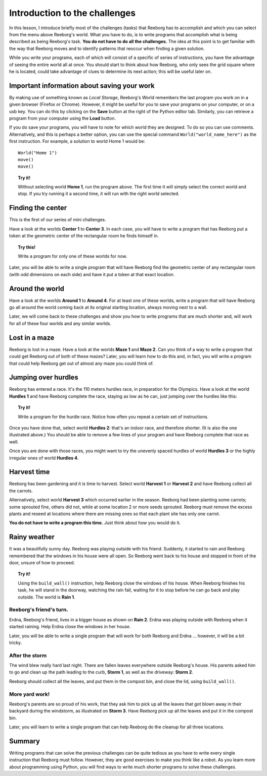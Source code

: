 Introduction to the challenges
==============================

In this lesson, I introduce briefly most of the challenges (tasks) that
Reeborg has to accomplish and which you can select from the menu
above Reeborg's world. What you
have to do, is to write programs that accomplish what is being described
as being Reeborg's task. **You do not have to do all the challenges.**
The idea at this point is to get familiar with the way that Reeborg
moves and to identify patterns that reoccur when finding a given
solution.

While you write your programs, each of which will consist of a specific
of series of instructions, you have the advantage of seeing the entire
world all at once. You should start to think about how Reeborg, who only sees the
grid square where he is located, could take advantage of clues to
determine its next action; this will be useful later on.

Important information about saving your work
--------------------------------------------

By making use of something known as *Local Storage*, Reeborg's World remembers
the last program you work on in a given browser (Firefox or Chrome).
However, it might be useful for you to save your programs on your computer,
or on a usb key.  You can do this by clicking on the **Save** button at the
right of the Python editor tab.  Similarly, you can retrieve a program
from your computer using the **Load** button.

If you do save your programs, you will have to note for which
world they are designed. To do so you can use comments. Alternatively,
and this is perhaps a better option, you can use the special command
``World("world_name_here")`` as the first instruction. For
example, a solution to world Home 1 would be::

    World("Home 1")
    move()
    move()

.. topic:: Try it!

    Without selecting world **Home 1**, run the program above.  The first
    time it will simply select the correct world and stop. If you try running it a
    second time, it will run with the right world selected.

Finding the center
-------------------

This is the first of our series of mini challenges.

Have a look at the worlds **Center 1** to **Center 3**.
In each case, you will have to write a
program that has Reeborg put a token at the geometric center of the
rectangular room he finds himself in.

.. topic:: Try this!

    Write a program for only one of these worlds for now.

Later, you will be able to write a single program that will have Reeborg
find the geometric center of any rectangular room (with odd dimensions
on each side) and have it put a token at that exact location.

Around the world
----------------

Have a look at the worlds **Around 1** to **Around 4**. For at least one of
these worlds, write a program that will have Reeborg go all around the
world coming back at its original starting location, always moving next
to a wall.

Later, we will come back to these challenges and show you how to write
programs that are much shorter and, will work for all of these four
worlds and any similar worlds.

Lost in a maze
--------------

Reeborg is lost in a maze. Have a look at the worlds **Maze 1** and **Maze 2**.
Can you think of a way to write a program that could get Reeborg out of both
of these mazes? Later, you will learn how to do this and, in fact, you will
write a program that could help Reeborg get out of almost any
maze you could think of.

Jumping over hurdles
--------------------

Reeborg has entered a race. It's the 110 meters hurdles race, in
preparation for the Olympics. Have a look at the world **Hurdles 1** and
have Reeborg complete the race, staying as low as he can, just jumping
over the hurdles like this:

|hurdles|

.. topic:: Try it!

   Write a program for the hurdle race.  Notice how often you repeat a certain
   set of instructions.

Once you have done that, select world **Hurdles 2**: that's an indoor race,
and therefore shorter. (It is also the one illustrated above.) You
should be able to remove a few lines of your program and have Reeborg
complete that race as well.

Once you are done with those races, you might want to try the unevenly
spaced hurdles of world **Hurdles 3** or the highly irregular ones of world
**Hurdles 4**.


Harvest time
------------

Reeborg has been gardening and it is time to harvest. Select world
**Harvest 1** or **Harvest 2** and have Reeborg collect all the
carrots.

Alternatively, select world **Harvest 3** which occurred earlier in the
season. Reeborg had been planting some carrots; some sprouted fine,
others did not, while at some location 2 or more seeds sprouted. Reeborg
must remove the excess plants and reseed at locations where there are
missing ones so that each plant site has only one carrot.

**You do not have to write a program this time.**  Just think about how you
would do it.

Rainy weather
---------------

It was a beautifully sunny day. Reeborg was playing outside with his
friend. Suddenly, it started to rain and Reeborg remembered that the
windows in his house were all open. So Reeborg went back to his house
and stopped in front of the door, unsure of how to proceed.

.. topic:: Try it!

    Using the ``build_wall()`` instruction, help Reeborg close the windows
    of his house. When Reeborg finishes his task, he will stand in the
    doorway, watching the rain fall, waiting for it to stop before he can go
    back and play outside. The world is **Rain 1**.

Reeborg's friend's turn.
~~~~~~~~~~~~~~~~~~~~~~~~

Erdna, Reeborg's friend, lives in a bigger house as shown on **Rain 2**.
Erdna was playing outside with Reeborg when it started raining. Help
Erdna close the windows in her house.

Later, you will be able to write a single program that will work for
both Reeborg and Erdna ... however, it will be a bit tricky.

After the storm
~~~~~~~~~~~~~~~

The wind blew really hard last night. There are fallen leaves everywhere outside
Reeborg's house. His parents asked him to go and clean up the path
leading to the curb, **Storm 1**, as well as the driveway: **Storm 2**.

Reeborg should collect all the leaves, and put them in the compost bin,
and close the lid, using ``build_wall()``.

More yard work!
~~~~~~~~~~~~~~~

Reeborg's parents are so proud of his work, that they ask him to pick up
all the leaves that got blown away in their backyard during the
windstorm, as illustrated on **Storm 3**. Have Reeborg pick up all the
leaves and put it in the compost bin.

Later, you will learn to write a single program that can help Reeborg do
the cleanup for all three locations.

Summary
-------

Writing programs that can solve the previous challenges can be quite
tedious as you have to write every single instruction that Reeborg must
follow. However, they are good exercises to make you think like a robot.
As you learn more about programming using Python, you will find ways
to write much shorter programs to solve these challenges.

.. |hurdles| image:: ../../src/images/hurdles.png
